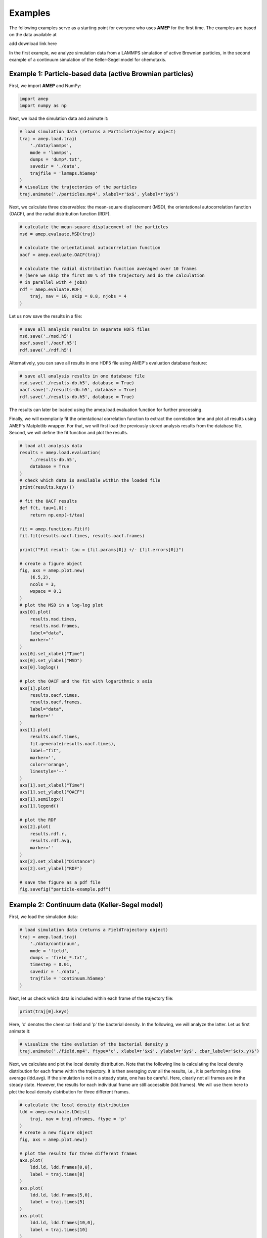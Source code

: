 ========
Examples
========

The following examples serve as a starting point for everyone who uses **AMEP** for the first time. The examples are based on the data available at

add download link here

In the first example, we analyze simulation data from a LAMMPS simulation of active Brownian particles, in the second example of a continuum simulation of the Keller-Segel model for chemotaxis.

----------------------------------------------------------
Example 1: Particle-based data (active Brownian particles)
----------------------------------------------------------
First, we import **AMEP** and NumPy:

.. code-block:: python

    import amep
    import numpy as np

Next, we load the simulation data and animate it:

.. code-block:: python

    # load simulation data (returns a ParticleTrajectory object)
    traj = amep.load.traj(
        './data/lammps',
        mode = 'lammps',
        dumps = 'dump*.txt',
        savedir = './data',
        trajfile = 'lammps.h5amep'
    )
    # visualize the trajectories of the particles
    traj.animate('./particles.mp4', xlabel=r'$x$', ylabel=r'$y$')

.. image:: /_static/images/examples/examples-particles.gif
  :width: 400
  :align: center

Next, we calculate three observables: the mean-square displacement (MSD), the orientational autocorrelation function (OACF), and the radial distribution function (RDF).

.. code-block:: python

    # calculate the mean-square displacement of the particles
    msd = amep.evaluate.MSD(traj)

    # calculate the orientational autocorrelation function
    oacf = amep.evaluate.OACF(traj)

    # calculate the radial distribution function averaged over 10 frames
    # (here we skip the first 80 % of the trajectory and do the calculation
    # in parallel with 4 jobs)
    rdf = amep.evaluate.RDF(
        traj, nav = 10, skip = 0.8, njobs = 4
    )

Let us now save the results in a file:

.. code-block:: python

    # save all analysis results in separate HDF5 files
    msd.save('./msd.h5')
    oacf.save('./oacf.h5')
    rdf.save('./rdf.h5')

Alternatively, you can save all results in one HDF5 file using AMEP's evaluation database feature:

.. code-block:: python

    # save all analysis results in one database file
    msd.save('./results-db.h5', database = True)
    oacf.save('./results-db.h5', database = True)
    rdf.save('./results-db.h5', database = True)

The results can later be loaded using the amep.load.evaluation function for further processing.

Finally, we will exemplarily fit the orientational correlation function to extract the correlation time and plot all results using AMEP's Matplotlib wrapper. For that, we will first load the previously stored analysis results from the database file. Second, we will define the fit function and plot the results.

.. code-block:: python

    # load all analysis data
    results = amep.load.evaluation(
        './results-db.h5',
        database = True
    )
    # check which data is available within the loaded file
    print(results.keys())

    # fit the OACF results
    def f(t, tau=1.0):
        return np.exp(-t/tau)

    fit = amep.functions.Fit(f)
    fit.fit(results.oacf.times, results.oacf.frames)

    print(f"Fit result: tau = {fit.params[0]} +/- {fit.errors[0]}")

    # create a figure object
    fig, axs = amep.plot.new(
        (6.5,2),
        ncols = 3,
        wspace = 0.1
    )
    # plot the MSD in a log-log plot
    axs[0].plot(
        results.msd.times,
        results.msd.frames,
        label="data",
        marker=''
    )
    axs[0].set_xlabel("Time")
    axs[0].set_ylabel("MSD")
    axs[0].loglog()

    # plot the OACF and the fit with logarithmic x axis
    axs[1].plot(
        results.oacf.times,
        results.oacf.frames,
        label="data",
        marker=''
    )
    axs[1].plot(
        results.oacf.times,
        fit.generate(results.oacf.times),
        label="fit",
        marker='',
        color='orange',
        linestyle='--'
    )
    axs[1].set_xlabel("Time")
    axs[1].set_ylabel("OACF")
    axs[1].semilogx()
    axs[1].legend()
    
    # plot the RDF
    axs[2].plot(
        results.rdf.r,
        results.rdf.avg,
        marker=''
    )
    axs[2].set_xlabel("Distance")
    axs[2].set_ylabel("RDF")
    
    # save the figure as a pdf file
    fig.savefig("particle-example.pdf")
    
.. image:: /_static/images/examples/particle-example.png
  :width: 600
  :align: center


----------------------------------------------
Example 2: Continuum data (Keller-Segel model)
----------------------------------------------
First, we load the simulation data:

.. code-block:: python

    # load simulation data (returns a FieldTrajectory object)
    traj = amep.load.traj(
        './data/continuum',
        mode = 'field',
        dumps = 'field_*.txt',
        timestep = 0.01,
        savedir = './data',
        trajfile = 'continuum.h5amep'
    )
    
Next, let us check which data is included within each frame of the trajectory file:

.. code-block:: python

    print(traj[0].keys)
    
Here, 'c' denotes the chemical field and 'p' the bacterial density. In the following, we will analyze the latter. Let us first animate it:

.. code-block:: python

    # visualize the time evolution of the bacterial density p
    traj.animate('./field.mp4', ftype='c', xlabel=r'$x$', ylabel=r'$y$', cbar_label=r'$c(x,y)$')
    
.. image:: /_static/images/examples/examples-field.gif
  :width: 400
  :align: center
  
Next, we calculate and plot the local density distribution. Note that the following line is calculating the local density distribution for each frame within the trajectory. It is then averaging over all the results, i.e., it is performing a time average (ldd.avg). If the simulation is not in a steady state, one has be careful. Here, clearly not all frames are in the steady state. However, the results for each individual frame are still accessible (ldd.frames). We will use them here to plot the local density distribution for three different frames.

.. code-block:: python

    # calculate the local density distribution
    ldd = amep.evaluate.LDdist(
        traj, nav = traj.nframes, ftype = 'p'
    )
    # create a new figure object
    fig, axs = amep.plot.new()
    
    # plot the results for three different frames
    axs.plot(
        ldd.ld, ldd.frames[0,0],
        label = traj.times[0]
    )
    axs.plot(
        ldd.ld, ldd.frames[5,0],
        label = traj.times[5]
    )
    axs.plot(
        ldd.ld, ldd.frames[10,0],
        label = traj.times[10]
    )
    
    # add legends and labels
    axs.legend(title = 'Time')
    axs.set_xlabel(r'$\rho$')
    axs.set_ylabel(r'$p(\rho)$')
    
    # save the plot as a pdf file
    fig.savefig('./continuum-example.pdf')
    
.. image:: /_static/images/examples/continuum-example.png
  :width: 400
  :align: center
  
Finally, let us save the analysis results in an HDF5 file:

.. code-block:: python

    ldd.save('./ldd.h5')
